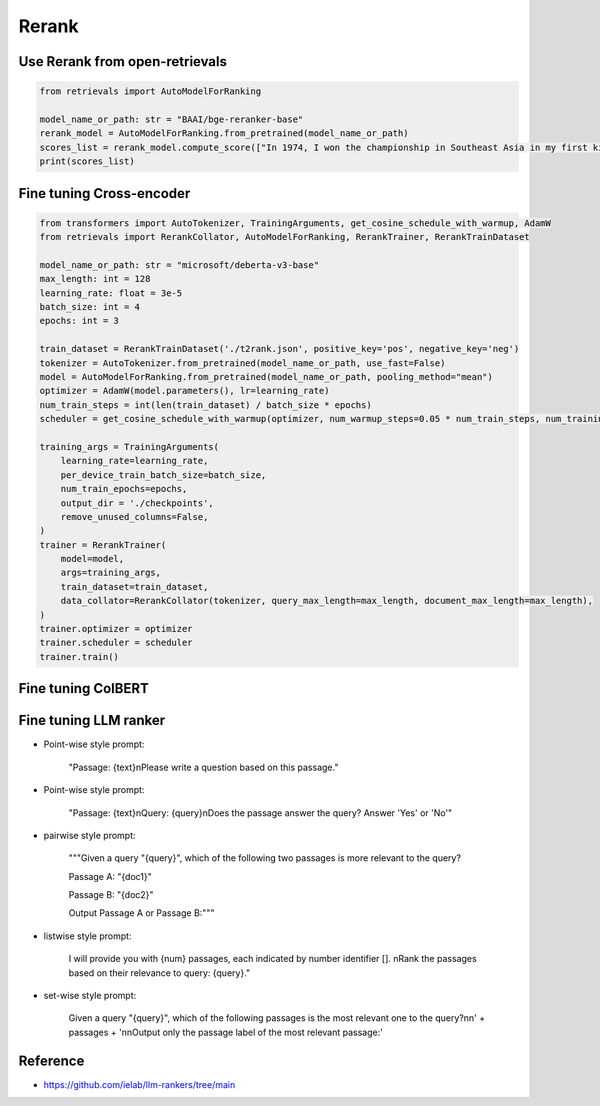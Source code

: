 Rerank
===============================

.. _rerank:

Use Rerank from open-retrievals
------------------------------------

.. code-block:: python

    from retrievals import AutoModelForRanking

    model_name_or_path: str = "BAAI/bge-reranker-base"
    rerank_model = AutoModelForRanking.from_pretrained(model_name_or_path)
    scores_list = rerank_model.compute_score(["In 1974, I won the championship in Southeast Asia in my first kickboxing match", "In 1982, I defeated the heavy hitter Ryu Long."])
    print(scores_list)



Fine tuning Cross-encoder
----------------------------

.. image:: https://colab.research.google.com/assets/colab-badge.svg
    :target: https://colab.research.google.com/drive/1QvbUkZtG56SXomGYidwI4RQzwODQrWNm?usp=sharing
    :alt: Open In Colab


.. code-block:: python

    from transformers import AutoTokenizer, TrainingArguments, get_cosine_schedule_with_warmup, AdamW
    from retrievals import RerankCollator, AutoModelForRanking, RerankTrainer, RerankTrainDataset

    model_name_or_path: str = "microsoft/deberta-v3-base"
    max_length: int = 128
    learning_rate: float = 3e-5
    batch_size: int = 4
    epochs: int = 3

    train_dataset = RerankTrainDataset('./t2rank.json', positive_key='pos', negative_key='neg')
    tokenizer = AutoTokenizer.from_pretrained(model_name_or_path, use_fast=False)
    model = AutoModelForRanking.from_pretrained(model_name_or_path, pooling_method="mean")
    optimizer = AdamW(model.parameters(), lr=learning_rate)
    num_train_steps = int(len(train_dataset) / batch_size * epochs)
    scheduler = get_cosine_schedule_with_warmup(optimizer, num_warmup_steps=0.05 * num_train_steps, num_training_steps=num_train_steps)

    training_args = TrainingArguments(
        learning_rate=learning_rate,
        per_device_train_batch_size=batch_size,
        num_train_epochs=epochs,
        output_dir = './checkpoints',
        remove_unused_columns=False,
    )
    trainer = RerankTrainer(
        model=model,
        args=training_args,
        train_dataset=train_dataset,
        data_collator=RerankCollator(tokenizer, query_max_length=max_length, document_max_length=max_length),
    )
    trainer.optimizer = optimizer
    trainer.scheduler = scheduler
    trainer.train()


Fine tuning ColBERT
----------------------------


Fine tuning LLM ranker
----------------------------

- Point-wise style prompt:

    "Passage: {text}\nPlease write a question based on this passage."

- Point-wise style prompt:

    "Passage: {text}\nQuery: {query}\nDoes the passage answer the query? Answer 'Yes' or 'No'"

- pairwise style prompt:

    """Given a query "{query}", which of the following two passages is more relevant to the query?

    Passage A: "{doc1}"

    Passage B: "{doc2}"

    Output Passage A or Passage B:"""

- listwise style prompt:

    I will provide you with {num} passages, each indicated by number identifier []. \nRank the passages based on their relevance to query: {query}."

- set-wise style prompt:

    Given a query "{query}", which of the following passages is the most relevant one to the query?\n\n' \
    + passages + '\n\nOutput only the passage label of the most relevant passage:'


Reference
-------------------

- https://github.com/ielab/llm-rankers/tree/main
